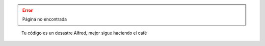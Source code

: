 .. title: 404 Página no encontrada
.. slug: 404
.. type: text

.. error::
  
   Página no encontrada

.. figure:: /images/batman-coding.jpg
   :target: /images/batman-coding.jpg
   :alt: 404 - batman coding

   Tu código es un desastre Alfred, mejor sigue haciendo el café
